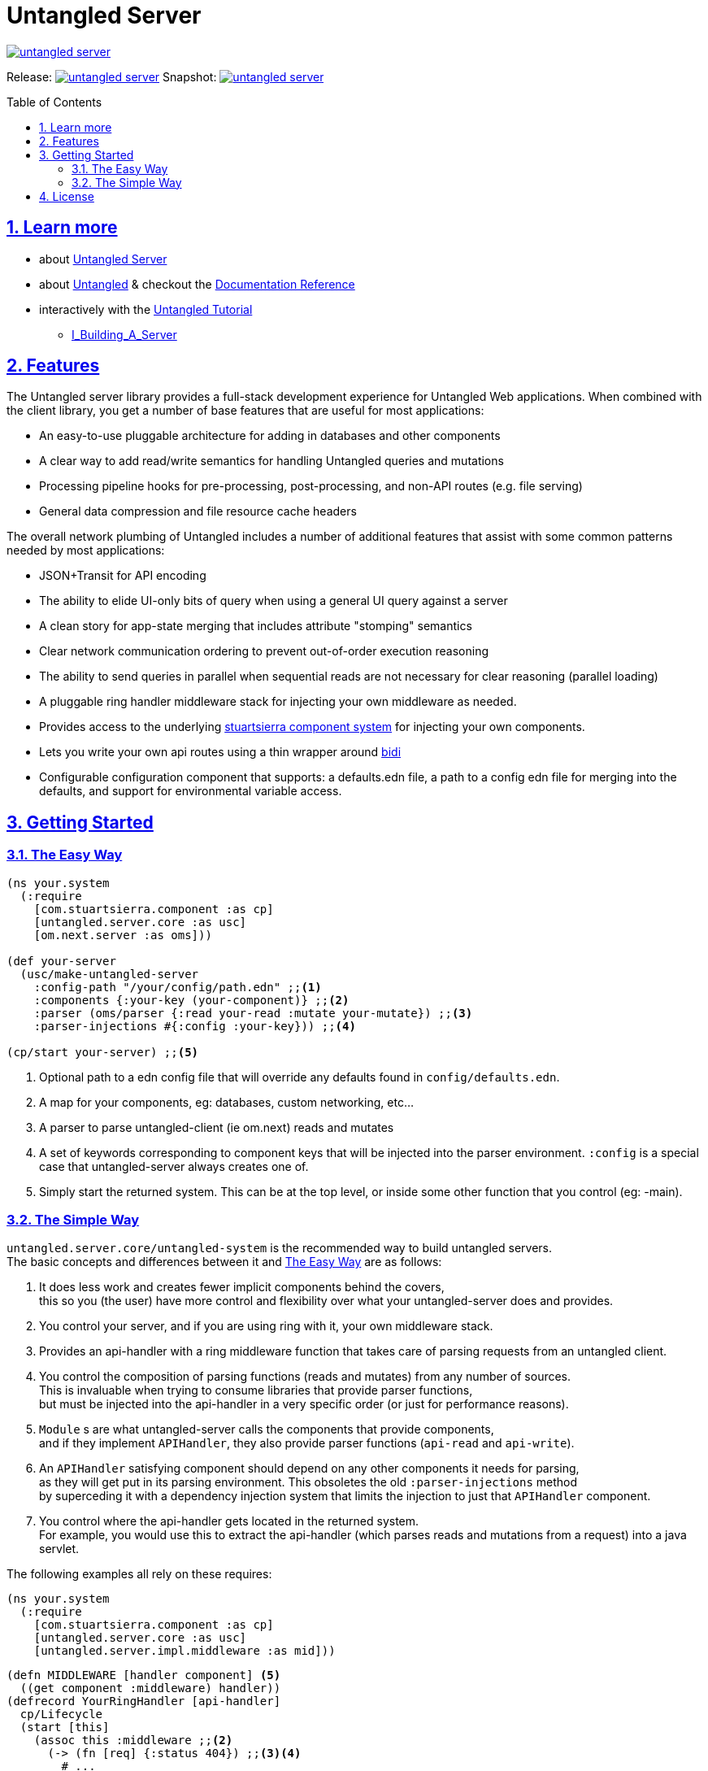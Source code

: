 # Untangled Server
:source-highlighter: coderay
:source-language: clojure
:toc:
:toc-placement: preamble
:sectlinks:
:sectanchors:
:sectnums:

image::https://img.shields.io/clojars/v/navis/untangled-server.svg[link=https://clojars.org/navis/untangled-server]

Release: image:https://api.travis-ci.org/untangled-web/untangled-server.svg?branch=master[link=https://github.com/untangled-web/untangled-server/tree/master]
Snapshot: image:https://api.travis-ci.org/untangled-web/untangled-server.svg?branch=develop[link=https://github.com/untangled-web/untangled-server/tree/develop]

== Learn more
* about link:docs/index.adoc#untangled-server-docs[Untangled Server]
* about link:http://untangled-web.github.io/untangled/index.html[Untangled] & checkout the link:http://untangled-web.github.io/untangled/index.html[Documentation Reference]
* interactively with the link:http://untangled-web.github.io/untangled/tutorial.html[Untangled Tutorial]
** http://untangled-web.github.io/untangled/tutorial.html#!/untangled_tutorial.I_Building_A_Server[I_Building_A_Server]

== Features

The Untangled server library provides a full-stack development experience for Untangled Web applications.
When combined with the client library, you get a number of base features that are useful for most applications:

- An easy-to-use pluggable architecture for adding in databases and other components
- A clear way to add read/write semantics for handling Untangled queries and mutations
- Processing pipeline hooks for pre-processing, post-processing, and non-API routes (e.g. file serving)
- General data compression and file resource cache headers

The overall network plumbing of Untangled includes a number of additional features that assist with some
common patterns needed by most applications:

- JSON+Transit for API encoding
- The ability to elide UI-only bits of query when using a general UI query against a server
- A clean story for app-state merging that includes attribute "stomping" semantics
- Clear network communication ordering to prevent out-of-order execution reasoning
- The ability to send queries in parallel when sequential reads are not necessary for clear reasoning (parallel loading)
- A pluggable ring handler middleware stack for injecting your own middleware as needed.
- Provides access to the underlying https://github.com/stuartsierra/component[stuartsierra component system] for injecting your own components.
- Lets you write your own api routes using a thin wrapper around https://github.com/juxt/bidi[bidi]
- Configurable configuration component that supports: a defaults.edn file, a path to a config edn file for merging into the defaults, and support for environmental variable access.

== Getting Started

=== The Easy Way

[source]
----
(ns your.system
  (:require
    [com.stuartsierra.component :as cp]
    [untangled.server.core :as usc]
    [om.next.server :as oms]))

(def your-server
  (usc/make-untangled-server
    :config-path "/your/config/path.edn" ;;<1>
    :components {:your-key (your-component)} ;;<2>
    :parser (oms/parser {:read your-read :mutate your-mutate}) ;;<3>
    :parser-injections #{:config :your-key})) ;;<4>

(cp/start your-server) ;;<5>
----
<1> Optional path to a edn config file that will override any defaults found in `config/defaults.edn`.
<2> A map for your components, eg: databases, custom networking, etc...
<3> A parser to parse untangled-client (ie om.next) reads and mutates
<4> A set of keywords corresponding to component keys that will be injected into the parser environment.
    `:config` is a special case that untangled-server always creates one of.
<5> Simply start the returned system. This can be at the top level, or inside some other function that you control (eg: -main).

=== The Simple Way

`untangled.server.core/untangled-system` is the recommended way to build untangled servers. +
The basic concepts and differences between it and <<The Easy Way>> are as follows:

. It does less work and creates fewer implicit components behind the covers, +
this so you (the user) have more control and flexibility over what your untangled-server does and provides.

. You control your server, and if you are using ring with it, your own middleware stack.

. Provides an api-handler with a ring middleware function that takes care of parsing requests from an untangled client.

. You control the composition of parsing functions (reads and mutates) from any number of sources. +
This is invaluable when trying to consume libraries that provide parser functions, +
but must be injected into the api-handler in a very specific order (or just for performance reasons). +

. `Module` s are what untangled-server calls the components that provide components, +
and if they implement `APIHandler`, they also provide parser functions (`api-read` and `api-write`).

. An `APIHandler` satisfying component should depend on any other components it needs for parsing, +
as they will get put in its parsing environment. This obsoletes the old `:parser-injections` method +
by superceding it with a dependency injection system that limits the injection to just that `APIHandler` component.

. You control where the api-handler gets located in the returned system. +
For example, you would use this to extract the api-handler (which parses reads and mutations from a request) into a java servlet.

The following examples all rely on these requires:
[source]
----
(ns your.system
  (:require
    [com.stuartsierra.component :as cp]
    [untangled.server.core :as usc]
    [untangled.server.impl.middleware :as mid]))
----

[source]
----
(defn MIDDLEWARE [handler component] <5>
  ((get component :middleware) handler))
(defrecord YourRingHandler [api-handler]
  cp/Lifecycle
  (start [this]
    (assoc this :middleware ;;<2>
      (-> (fn [req] {:status 404}) ;;<3><4>
        #_...
        (MIDDLEWARE api-handler) ;;<6>
        (mid/wrap-transit-params) ;;<7>
        (mid/wrap-transit-response) ;;<7>
        #_...)))
  (stop [this] (dissoc this :middleware)))
(defn make-your-ring-handler [api-handler-key]
  (cp/using (->YourRingHandler) {:api-handler api-handler-key}) ;;<1>
----
<1> Depend on the api-handler as `api-handler`.
<2> Assoc a middleware function under `:middleware`.
<3> A middleware function takes a request and returns a response.
<4> A simple not-found handler for showing the signature of the middleware.
<5> A small utility function for being able to compose middleware components in a threading arrow.
<6> Install the api-handler middleware into the location of choosing.
<7> Add the transit middleware for encoding/decoding parameters and responses.

WARNING: The transit middleware is required when dealing with an untangled-client with the default transit based networking.

[source]
----
(def your-server
  (usc/untangled-system
    {:api-handler-key ::your-api-handler-key ;;<1>
     :components {:config (usc/new-config) ;;<2>
                  :server (usc/make-web-server ::handler) ;;<3>
                  ::handler (make-your-ring-handler ::your-api-handler-key)}})) ;;<4>

;; EXAMPLE USAGE
(cp/start your-server) ;;<5>

(.start some-java-servlet (::your-api-handler-key (cp/start your-server))) ;;<5>
----
<1> You can redifine where the api-handler is located, defaults to `::usc/api-handler`
<2> You are responsible for creating whatever config you need.
<3> The web-server we provide takes an optional keyword that points to the handler component key it should depend on and look inside of for a `:middleware` fn.
<4> We create a ring handler as described earlier with the api-handler-key as a dependency.
<5> You can just start the system, or embed it in some other container that deals with serving requests, eg: some java servlet.

[source]
----
(defrecord YourApiModule []
  usc/Module
  (system-key [this] ::YourApiModule) ;;<2>
  (components [this] {#_..sub-components..}) ;;<3>
  usc/APIHandler
  (api-read [this]
    (fn [{:as env :keys [db]} k params] #_...)) ;;<4><5>
  (api-mutate [this]
    (fn [{:as env :keys [db]} k params] #_...)) ;;<4><5>
(defn make-your-api-module []
  (cp/using (->YourApiModule) [:db #_..sub-components..])) ;;<3><5>

(def your-server
  (usc/untangled-system
    {:components {#_...}
     :handlers [(make-your-api-module) #_...]})) ;;<1>
----
<1> You can have any number of modules, they compose left to right (ie: they are tried in that order).
<2> Modules must have a unique `system-key`.
<3> Modules can also have uniquely named sub `components`, but must at minimum be implemented to return `nil` or `{}`.
<4> Modules that implement `usc/APIHandler` must implement both `api-read` and `api-mutate` to return an appropriate parser function.
These functions can however return nil at any time to indicate to the api parsing plumbing that it does not know how to respond, and that the next module should attempt to respond.
<5> To use a component in your parser environments (`env`), make the component depend on it using `cp/using`.

== License

The MIT License (MIT) Copyright © 2016 NAVIS

